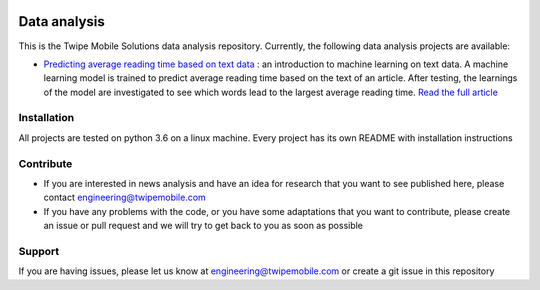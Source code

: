 
.. image:: resources/twipe_logo.png
   :align: center

Data analysis
=============

This is the Twipe Mobile Solutions data analysis repository.
Currently, the following data analysis projects are available:

- `Predicting average reading time based on text data <average_reading_time_prediction/README.rst>`_
  : an introduction to machine learning on
  text data. A machine learning model is trained to predict average reading time based on the
  text of an article. After testing, the learnings of the model are investigated to see which
  words lead to the largest average reading time.
  `Read the full article <https://www.twipemobile.com/research-findings-using-ai-on-text/>`_

Installation
------------

All projects are tested on python 3.6 on a linux machine.
Every project has its own README with installation instructions

Contribute
----------

- If you are interested in news analysis and have an idea for research that you want to see
  published here, please contact engineering@twipemobile.com
- If you have any problems with the code, or you have some adaptations that you want to contribute,
  please create an issue or pull request and we will try to get back to you as soon as
  possible

Support
-------

If you are having issues, please let us know at engineering@twipemobile.com or create
a git issue in this repository

